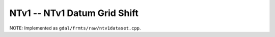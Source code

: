 .. _raster.ntv1:

NTv1 -- NTv1 Datum Grid Shift 
-----------------------------

NOTE: Implemented as ``gdal/frmts/raw/ntv1dataset.cpp``.

